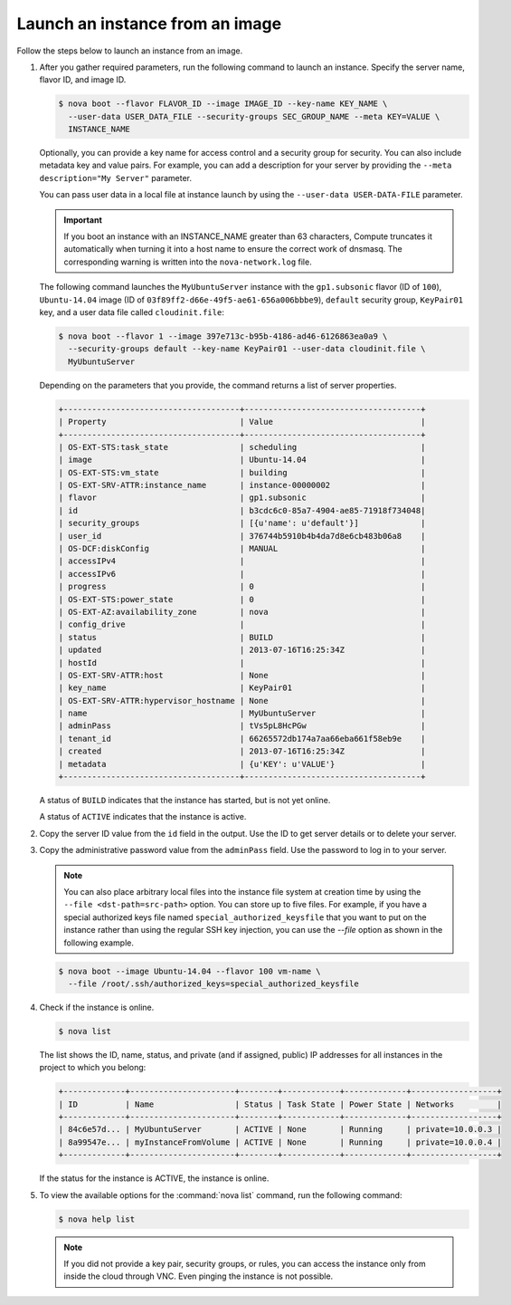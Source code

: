 ================================
Launch an instance from an image
================================

Follow the steps below to launch an instance from an image.

#. After you gather required parameters, run the following command to
   launch an instance. Specify the server name, flavor ID, and image ID.

   .. code-block:: console

      $ nova boot --flavor FLAVOR_ID --image IMAGE_ID --key-name KEY_NAME \
        --user-data USER_DATA_FILE --security-groups SEC_GROUP_NAME --meta KEY=VALUE \
        INSTANCE_NAME

   Optionally, you can provide a key name for access control and a security
   group for security. You can also include metadata key and value pairs.
   For example, you can add a description for your server by providing the
   ``--meta description="My Server"`` parameter.

   You can pass user data in a local file at instance launch by using the
   ``--user-data USER-DATA-FILE`` parameter.

   .. important::

      If you boot an instance with an INSTANCE_NAME greater than 63 characters,
      Compute truncates it automatically when turning it into a host name to
      ensure the correct work of dnsmasq. The corresponding warning is written
      into the ``nova-network.log`` file.

   The following command launches the ``MyUbuntuServer`` instance with the
   ``gp1.subsonic`` flavor (ID of ``100``), ``Ubuntu-14.04`` image (ID
   of ``03f89ff2-d66e-49f5-ae61-656a006bbbe9``), ``default`` security
   group, ``KeyPair01`` key, and a user data file called
   ``cloudinit.file``:

   .. code-block:: console

      $ nova boot --flavor 1 --image 397e713c-b95b-4186-ad46-6126863ea0a9 \
        --security-groups default --key-name KeyPair01 --user-data cloudinit.file \
        MyUbuntuServer

   Depending on the parameters that you provide, the command returns a list
   of server properties.

   .. code-block:: console

      +-------------------------------------+-------------------------------------+
      | Property                            | Value                               |
      +-------------------------------------+-------------------------------------+
      | OS-EXT-STS:task_state               | scheduling                          |
      | image                               | Ubuntu-14.04                        |
      | OS-EXT-STS:vm_state                 | building                            |
      | OS-EXT-SRV-ATTR:instance_name       | instance-00000002                   |
      | flavor                              | gp1.subsonic                        |
      | id                                  | b3cdc6c0-85a7-4904-ae85-71918f734048|
      | security_groups                     | [{u'name': u'default'}]             |
      | user_id                             | 376744b5910b4b4da7d8e6cb483b06a8    |
      | OS-DCF:diskConfig                   | MANUAL                              |
      | accessIPv4                          |                                     |
      | accessIPv6                          |                                     |
      | progress                            | 0                                   |
      | OS-EXT-STS:power_state              | 0                                   |
      | OS-EXT-AZ:availability_zone         | nova                                |
      | config_drive                        |                                     |
      | status                              | BUILD                               |
      | updated                             | 2013-07-16T16:25:34Z                |
      | hostId                              |                                     |
      | OS-EXT-SRV-ATTR:host                | None                                |
      | key_name                            | KeyPair01                           |
      | OS-EXT-SRV-ATTR:hypervisor_hostname | None                                |
      | name                                | MyUbuntuServer                      |
      | adminPass                           | tVs5pL8HcPGw                        |
      | tenant_id                           | 66265572db174a7aa66eba661f58eb9e    |
      | created                             | 2013-07-16T16:25:34Z                |
      | metadata                            | {u'KEY': u'VALUE'}                  |
      +-------------------------------------+-------------------------------------+

   A status of ``BUILD`` indicates that the instance has started, but is
   not yet online.

   A status of ``ACTIVE`` indicates that the instance is active.

#. Copy the server ID value from the ``id`` field in the output. Use the
   ID to get server details or to delete your server.

#. Copy the administrative password value from the ``adminPass`` field. Use the
   password to log in to your server.

   .. note::

      You can also place arbitrary local files into the instance file
      system at creation time by using the ``--file <dst-path=src-path>``
      option. You can store up to five files. For example, if you have a
      special authorized keys file named ``special_authorized_keysfile`` that
      you want to put on the instance rather than using the regular SSH key
      injection, you can use the `--file` option as shown in the following
      example.

   .. code-block:: console

      $ nova boot --image Ubuntu-14.04 --flavor 100 vm-name \
        --file /root/.ssh/authorized_keys=special_authorized_keysfile

#. Check if the instance is online.

   .. code-block:: console

      $ nova list

   The list shows the ID, name, status, and private (and if assigned,
   public) IP addresses for all instances in the project to which you
   belong:

   .. code-block:: console

      +-------------+----------------------+--------+------------+-------------+------------------+
      | ID          | Name                 | Status | Task State | Power State | Networks         |
      +-------------+----------------------+--------+------------+-------------+------------------+
      | 84c6e57d... | MyUbuntuServer       | ACTIVE | None       | Running     | private=10.0.0.3 |
      | 8a99547e... | myInstanceFromVolume | ACTIVE | None       | Running     | private=10.0.0.4 |
      +-------------+----------------------+--------+------------+-------------+------------------+

   If the status for the instance is ACTIVE, the instance is online.

#. To view the available options for the :command:`nova list` command, run the
   following command:

   .. code-block:: console

      $ nova help list

   .. note::

      If you did not provide a key pair, security groups, or rules, you
      can access the instance only from inside the cloud through VNC. Even
      pinging the instance is not possible.

